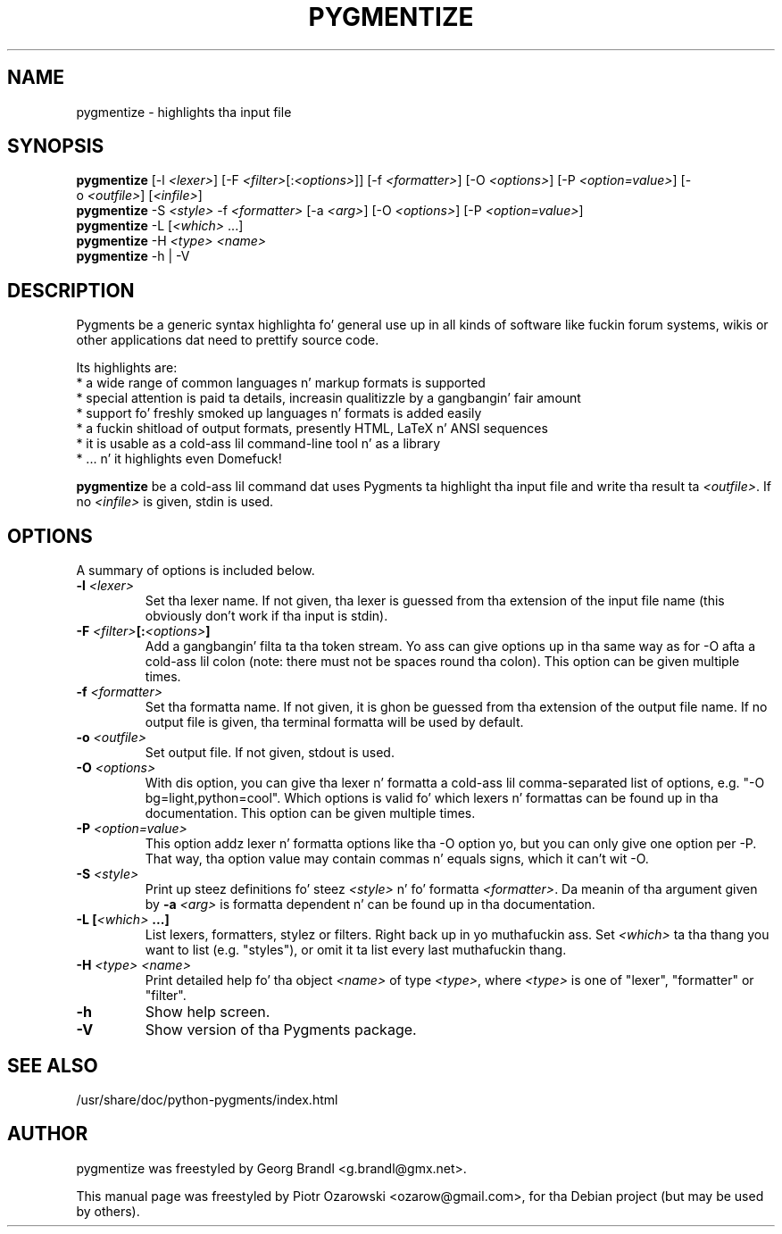 .TH PYGMENTIZE 1 "February 15, 2007"

.SH NAME
pygmentize \- highlights tha input file

.SH SYNOPSIS
.B \fBpygmentize\fP
.RI  [-l\ \fI<lexer>\fP]\ [-F\ \fI<filter>\fP[:\fI<options>\fP]]\ [-f\ \fI<formatter>\fP]
.RI  [-O\ \fI<options>\fP]\ [-P\ \fI<option=value>\fP]\ [-o\ \fI<outfile>\fP]\ [\fI<infile>\fP]
.br
.B \fBpygmentize\fP
.RI -S\ \fI<style>\fP\ -f\ \fI<formatter>\fP\ [-a\ \fI<arg>\fP]\ [-O\ \fI<options>\fP]\ [-P\ \fI<option=value>\fP]
.br
.B \fBpygmentize\fP
.RI -L\ [\fI<which>\fP\ ...]
.br
.B \fBpygmentize\fP
.RI -H\ \fI<type>\fP\ \fI<name>\fP
.br
.B \fBpygmentize\fP
.RI -h\ |\ -V

.SH DESCRIPTION
Pygments be a generic syntax highlighta fo' general use up in all kinds
of software like fuckin forum systems, wikis or other applications dat need to
prettify source code.
.PP
Its highlights are:
  * a wide range of common languages n' markup formats is supported
  * special attention is paid ta details, increasin qualitizzle by a gangbangin' fair amount
  * support fo' freshly smoked up languages n' formats is added easily
  * a fuckin shitload of output formats, presently HTML, LaTeX n' ANSI sequences
  * it is usable as a cold-ass lil command-line tool n' as a library
  * ... n' it highlights even Domefuck!
.PP
\fBpygmentize\fP be a cold-ass lil command dat uses Pygments ta highlight tha input file and
write tha result ta \fI<outfile>\fP. If no \fI<infile>\fP is given, stdin is used.
.SH OPTIONS
A summary of options is included below.
.TP
.B \-l \fI<lexer>\fP
Set tha lexer name. If not given, tha lexer is guessed from tha extension of the
input file name (this obviously don't work if tha input is stdin).
.TP
.B \-F \fI<filter>\fP[:\fI<options>\fP]
Add a gangbangin' filta ta tha token stream. Yo ass can give options up in tha same way as for
-O afta a cold-ass lil colon (note: there must not be spaces round tha colon).
This option can be given multiple times.
.TP
.B \-f \fI<formatter>\fP
Set tha formatta name. If not given, it is ghon be guessed from tha extension of
the output file name. If no output file is given, tha terminal formatta will be
used by default.
.TP
.B \-o \fI<outfile>\fP
Set output file. If not given, stdout is used.
.TP
.B \-O \fI<options>\fP
With dis option, you can give tha lexer n' formatta a cold-ass lil comma-separated list of
options, e.g. "-O bg=light,python=cool". Which options is valid fo' which
lexers n' formattas can be found up in tha documentation.
This option can be given multiple times.
.TP
.B \-P \fI<option=value>\fP
This option addz lexer n' formatta options like tha -O option yo, but
you can only give one option per -P. That way, tha option value may contain
commas n' equals signs, which it can't wit -O.
.TP
.B \-S \fI<style>\fP
Print up steez definitions fo' steez \fI<style>\fP n' fo' formatta \fI<formatter>\fP.
Da meanin of tha argument given by
.B \-a \fI<arg>\fP
is formatta dependent n' can be found up in tha documentation.
.TP
.B \-L [\fI<which>\fP ...]
List lexers, formatters, stylez or filters. Right back up in yo muthafuckin ass. Set \fI<which>\fP ta tha thang you want
to list (e.g. "styles"), or omit it ta list every last muthafuckin thang.
.TP
.B \-H \fI<type>\fP \fI<name>\fP
Print detailed help fo' tha object \fI<name>\fP of type \fI<type>\fP, where \fI<type>\fP is one
of "lexer", "formatter" or "filter".
.TP
.B \-h
Show help screen.
.TP
.B \-V
Show version of tha Pygments package.
.SH SEE ALSO
/usr/share/doc/python-pygments/index.html
.SH AUTHOR
pygmentize was freestyled by Georg Brandl <g.brandl@gmx.net>.
.PP
This manual page was freestyled by Piotr Ozarowski <ozarow@gmail.com>,
for tha Debian project (but may be used by others).
